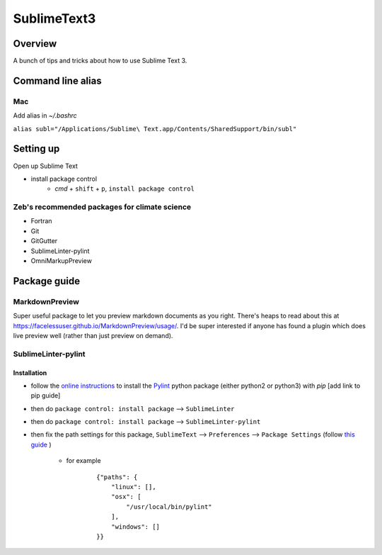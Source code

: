 SublimeText3
============

Overview
--------

A bunch of tips and tricks about how to use Sublime Text 3.


Command line alias
------------------

Mac
~~~

Add alias in `~/.bashrc`

``alias subl="/Applications/Sublime\ Text.app/Contents/SharedSupport/bin/subl"``


Setting up
----------

Open up Sublime Text

- install package control
    - `cmd` + ``shift`` + ``p``, ``install package control``


Zeb's recommended packages for climate science
~~~~~~~~~~~~~~~~~~~~~~~~~~~~~~~~~~~~~~~~~~~~~~

- Fortran
- Git
- GitGutter
- SublimeLinter-pylint
- OmniMarkupPreview


Package guide
-------------

MarkdownPreview
~~~~~~~~~~~~~~~

Super useful package to let you preview markdown documents as you right.
There's heaps to read about this at `<https://facelessuser.github.io/MarkdownPreview/usage/>`_.
I'd be super interested if anyone has found a plugin which does live preview well (rather than just preview on demand).

SublimeLinter-pylint
~~~~~~~~~~~~~~~~~~~~

Installation
++++++++++++

- follow the `online instructions <https://github.com/SublimeLinter/SublimeLinter-pylint>`_ to install the `Pylint <https://github.com/PyCQA/pylint>`_ python package (either python2 or python3) with `pip` [add link to pip guide]
- then do ``package control: install package`` --> ``SublimeLinter``
- then do ``package control: install package`` --> ``SublimeLinter-pylint``
- then fix the path settings for this package, ``SublimeText`` --> ``Preferences`` --> ``Package Settings`` (follow `this guide <http://www.sublimelinter.com/en/latest/troubleshooting.html#finding-a-linter-executable>`_ )

    - for example

        ::

            {"paths": {
                "linux": [],
                "osx": [
                    "/usr/local/bin/pylint"
                ],
                "windows": []
            }}
